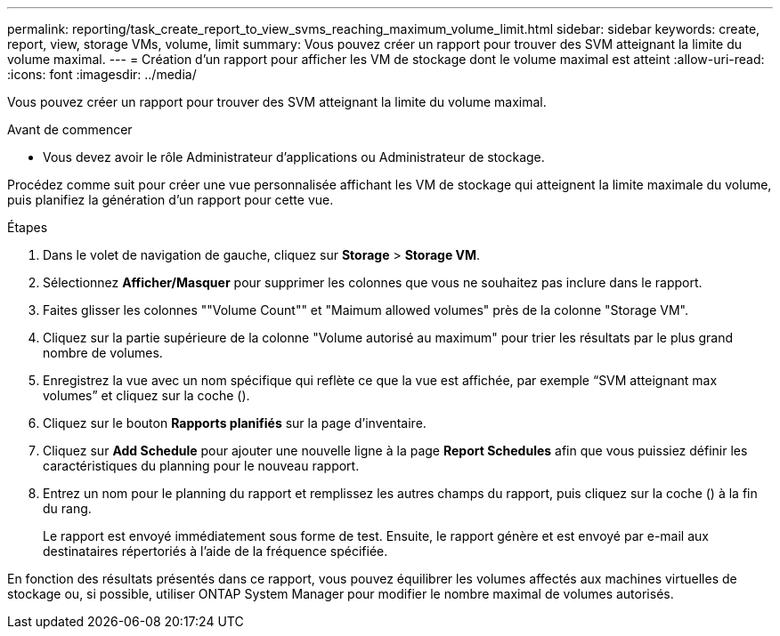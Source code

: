 ---
permalink: reporting/task_create_report_to_view_svms_reaching_maximum_volume_limit.html 
sidebar: sidebar 
keywords: create, report, view, storage VMs, volume, limit 
summary: Vous pouvez créer un rapport pour trouver des SVM atteignant la limite du volume maximal. 
---
= Création d'un rapport pour afficher les VM de stockage dont le volume maximal est atteint
:allow-uri-read: 
:icons: font
:imagesdir: ../media/


[role="lead"]
Vous pouvez créer un rapport pour trouver des SVM atteignant la limite du volume maximal.

.Avant de commencer
* Vous devez avoir le rôle Administrateur d'applications ou Administrateur de stockage.


Procédez comme suit pour créer une vue personnalisée affichant les VM de stockage qui atteignent la limite maximale du volume, puis planifiez la génération d'un rapport pour cette vue.

.Étapes
. Dans le volet de navigation de gauche, cliquez sur *Storage* > *Storage VM*.
. Sélectionnez *Afficher/Masquer* pour supprimer les colonnes que vous ne souhaitez pas inclure dans le rapport.
. Faites glisser les colonnes ""Volume Count"" et "Maimum allowed volumes" près de la colonne "Storage VM".
. Cliquez sur la partie supérieure de la colonne "Volume autorisé au maximum" pour trier les résultats par le plus grand nombre de volumes.
. Enregistrez la vue avec un nom spécifique qui reflète ce que la vue est affichée, par exemple "`SVM atteignant max volumes`" et cliquez sur la coche (image:../media/blue_check.gif[""]).
. Cliquez sur le bouton *Rapports planifiés* sur la page d'inventaire.
. Cliquez sur *Add Schedule* pour ajouter une nouvelle ligne à la page *Report Schedules* afin que vous puissiez définir les caractéristiques du planning pour le nouveau rapport.
. Entrez un nom pour le planning du rapport et remplissez les autres champs du rapport, puis cliquez sur la coche (image:../media/blue_check.gif[""]) à la fin du rang.
+
Le rapport est envoyé immédiatement sous forme de test. Ensuite, le rapport génère et est envoyé par e-mail aux destinataires répertoriés à l'aide de la fréquence spécifiée.



En fonction des résultats présentés dans ce rapport, vous pouvez équilibrer les volumes affectés aux machines virtuelles de stockage ou, si possible, utiliser ONTAP System Manager pour modifier le nombre maximal de volumes autorisés.
